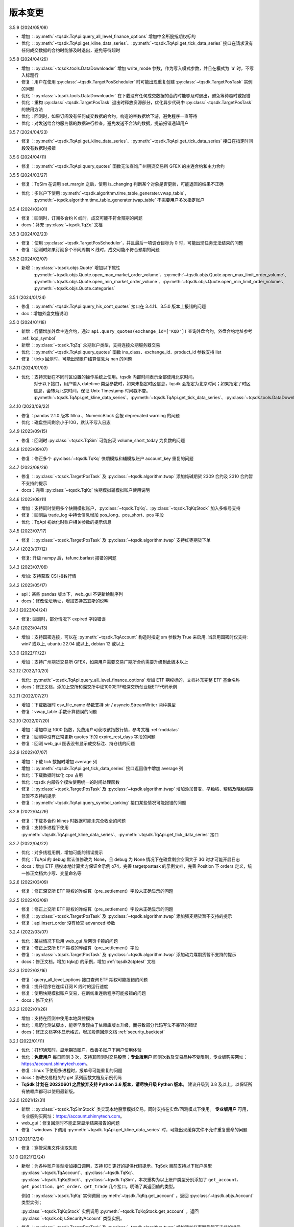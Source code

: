 .. _version:

版本变更
=============================
3.5.9 (2024/05/09)

* 增加：:py:meth:`~tqsdk.TqApi.query_all_level_finance_options` 增加中金所股指期权标的
* 优化：:py:meth:`~tqsdk.TqApi.get_kline_data_series`、:py:meth:`~tqsdk.TqApi.get_tick_data_series` 接口在请求没有任何成交数据的合约时能够及时退出，避免等待超时


3.5.8 (2024/04/29)

* 增加：:py:class:`~tqsdk.tools.DataDownloader` 增加 write_mode 参数，作为写入模式参数，并且在模式为 'a' 时，不写入标题行
* 修复：用户在使用 :py:class:`~tqsdk.TargetPosScheduler` 时可能出现重复创建 :py:class:`~tqsdk.TargetPosTask` 实例的问题
* 优化：:py:class:`~tqsdk.tools.DataDownloader` 在下载没有任何成交数据的合约时能够及时退出，避免等待超时或报错
* 优化：重构 :py:class:`~tqsdk.TargetPosTask` 退出时释放资源部分，优化异步代码中 :py:class:`~tqsdk.TargetPosTask` 的使用方法
* 优化：回测时，如果订阅没有任何成交数据的合约，构造的空数据给下游，避免程序一直等待
* 优化：对发送给合约服务器的数据进行检查，避免发送不合法的数据，提前报错通知用户


3.5.7 (2024/04/23)

* 修复：:py:meth:`~tqsdk.TqApi.get_kline_data_series`、:py:meth:`~tqsdk.TqApi.get_tick_data_series` 接口在指定时间段没有数据时报错


3.5.6 (2024/04/11)

* 修复：:py:meth:`~tqsdk.TqApi.query_quotes` 函数无法查询广州期货交易所 GFEX 的主连合约和主力合约


3.5.5 (2024/03/27)

* 修复：TqSim 在调用 set_margin 之后，使用 is_changing 判断某个对象是否更新，可能返回的结果不正确
* 优化：多账户下使用 :py:meth:`~tqsdk.algorithm.time_table_generater.vwap_table`，
    :py:meth:`~tqsdk.algorithm.time_table_generater.twap_table` 不需要用户多次指定账户


3.5.4 (2024/03/01)

* 修复：回测时，订阅多合约 K 线时，成交可能不符合预期的问题
* docs：补充 :py:class:`~tqsdk.TqZq` 文档


3.5.3 (2024/02/23)

* 修复：使用 :py:class:`~tqsdk.TargetPosScheduler`，并且最后一项调仓目标为 0 时，可能出现任务无法结束的问题
* 修复：回测时如果订阅多个不同周期 K 线时，成交可能不符合预期的问题


3.5.2 (2024/02/07)

* 新增：:py:class:`~tqsdk.objs.Quote` 增加以下属性
    :py:meth:`~tqsdk.objs.Quote.open_max_market_order_volume`、:py:meth:`~tqsdk.objs.Quote.open_max_limit_order_volume`、
    :py:meth:`~tqsdk.objs.Quote.open_min_market_order_volume`、:py:meth:`~tqsdk.objs.Quote.open_min_limit_order_volume`、
    :py:meth:`~tqsdk.objs.Quote.categories`


3.5.1 (2024/01/24)

* 修复：:py:meth:`~tqsdk.TqApi.query_his_cont_quotes` 接口在 3.4.11、3.5.0 版本上报错的问题
* doc：增加外盘文档说明


3.5.0 (2024/01/18)

* 新增：行情增加外盘主连合约，通过 ``api.query_quotes(exchange_id=['KQD'])`` 查询外盘合约，外盘合约地址参考  :ref:`kqd_symbol`
* 新增：:py:class:`~tqsdk.TqZq` 众期账户类型，支持连接众期服务器交易
* 优化：:py:meth:`~tqsdk.TqApi.query_quotes` 函数 ins_class、exchange_id、product_id 参数支持 list
* 修复：ticks 回测时，可能出现账户结算信息为 nan 的问题


3.4.11 (2024/01/03)

* 优化：支持天勤在不同时区设置的操作系统上使用。tqsdk 内部时间表示全部使用北京时间。
    对于以下接口，用户输入 datetime 类型参数时，如果未指定时区信息，tqsdk 会指定为北京时间；如果指定了时区信息，会转为北京时间，保证 Unix Timestamp 时间戳不变。
    :py:meth:`~tqsdk.TqApi.get_kline_data_series`、:py:meth:`~tqsdk.TqApi.get_tick_data_series`、:py:class:`~tqsdk.tools.DataDownloader`、:py:class:`~tqsdk.TqBacktest`。


3.4.10 (2023/09/22)

* 修复：pandas 2.1.0 版本 fillna 、NumericBlock 会报 deprecated warning 的问题
* 优化：磁盘空间剩余小于10G，默认不写入日志


3.4.9 (2023/09/15)

* 修复：回测时 :py:class:`~tqsdk.TqSim` 可能出现 volume_short_today 为负数的问题


3.4.8 (2023/09/07)

* 修复：修正多个 :py:class:`~tqsdk.TqKq` 快期模拟和辅模拟账户 account_key 重复的问题


3.4.7 (2023/08/29)

* 修复：:py:class:`~tqsdk.TargetPosTask` 及 :py:class:`~tqsdk.algorithm.twap` 添加纯碱期货 2309 合约及 2310 合约暂不支持的提示
* docs：完善 :py:class:`~tqsdk.TqKq` 快期模拟辅模拟账户使用说明


3.4.6 (2023/08/11)

* 增加：支持同时使用多个快期模拟账户，:py:class:`~tqsdk.TqKq`、:py:class:`~tqsdk.TqKqStock` 加入多帐号支持
* 修复：回测后 trade_log 中持仓信息增加 pos_long、pos_short、pos 字段
* 优化：TqApi 初始化时账户相关参数的提示信息


3.4.5 (2023/07/17)

* 修复：:py:class:`~tqsdk.TargetPosTask` 及 :py:class:`~tqsdk.algorithm.twap` 支持红枣期货下单


3.4.4 (2023/07/12)

* 修复: 升级 numpy 后，tafunc.barlast 报错的问题


3.4.3 (2023/07/06)

* 增加: 支持获取 CSI 指数行情


3.4.2 (2023/05/17)

* api：某些 pandas 版本下，web_gui 不更新绘制序列
* docs：修改论坛地址，增加支持杰宜斯的说明


3.4.1 (2023/04/24)

* 修复: 回测时，部分情况下 expired 字段错误


3.4.0 (2023/04/13)

* 增加：支持国密连接，可以在 :py:meth:`~tqsdk.TqAccount` 构造时指定 sm 参数为 True 来启用.
  当启用国密时仅支持: win7 或以上, ubuntu 22.04 或以上, debian 12 或以上

3.3.0 (2022/11/22)

* 增加：支持广州期货交易所 GFEX，如果用户需要交易广期所合约需要升级到此版本以上

3.2.12 (2022/10/20)

* 优化: :py:meth:`~tqsdk.TqApi.query_all_level_finance_options` 增加 ETF 期权标的，文档补充完整 ETF 基金名称
* docs：修正文档，添加上交所和深交所中证1000ETF和深交所创业板ETF代码示例


3.2.11 (2022/07/27)

* 增加：下载数据时 csv_file_name 参数支持 str / asyncio.StreamWriter 两种类型
* 修复：vwap_table 手数计算错误的问题


3.2.10 (2022/07/20)

* 增加：增加中证 1000 指数，免费用户可获取该指数行情，参考文档 :ref:`mddatas`
* 修复：回测中没有正常更新 quotes 下的 expire_rest_days 字段的问题
* 修复：回测 web_gui 图表没有显示成交标注、持仓线的问题


3.2.9 (2022/07/07)

* 增加：下载 tick 数据时增加 average 列
* 增加：:py:meth:`~tqsdk.TqApi.get_tick_data_series` 接口返回值中增加 average 列
* 优化：下载数据时优化 cpu 占用
* 优化：tqsdk 内部各个模块使用统一的时间处理函数
* 修复：:py:class:`~tqsdk.TargetPosTask` 及 :py:class:`~tqsdk.algorithm.twap` 增加添加普麦、早籼稻、粳稻及晚籼稻期货暂不支持的提示
* 修复：:py:meth:`~tqsdk.TqApi.query_symbol_ranking` 接口某些情况可能报错的问题


3.2.8 (2022/04/29)

* 修复：下载多合约 klines 时数据可能未完全收全的问题
* 修复：支持多进程下使用 :py:meth:`~tqsdk.TqApi.get_kline_data_series`、:py:meth:`~tqsdk.TqApi.get_tick_data_series` 接口


3.2.7 (2022/04/22)

* 优化：对多线程用例，增加可能的错误提示
* 优化：TqApi 的 debug 默认值修改为 None，且 debug 为 None 情况下在磁盘剩余空间大于 3G 时才可能开启日志
* docs：增加 ETF 期权本地计算卖方保证金示例 o74，完善 targetpostask 的示例文档，完善 Position 下 orders 定义，统一修正文档大小写、变量命名等


3.2.6 (2022/03/09)

* 修复：修正深交所 ETF 期权的昨结算（pre_settlement）字段未正确显示的问题


3.2.5 (2022/03/09)

* 修复：修正上交所 ETF 期权的昨结算（pre_settlement）字段未正确显示的问题
* 修复：:py:class:`~tqsdk.TargetPosTask` 及 :py:class:`~tqsdk.algorithm.twap` 添加强麦期货暂不支持的提示
* 修复：api.insert_order 没有检查 advanced 参数


3.2.4 (2022/03/07)

* 优化：某些情况下启用 web_gui 后网页卡顿的问题
* 修复：修正上交所 ETF 期权的昨结算（pre_settlement）字段
* 修复：:py:class:`~tqsdk.TargetPosTask` 及 :py:class:`~tqsdk.algorithm.twap` 添加动力煤期货暂不支持的提示
* docs：修正文档，增加 tqkq() 的示例，增加 :ref:`tqsdk2ctptest` 文档


3.2.3 (2022/02/16)

* 修复：query_all_level_options 接口查询 ETF 期权可能报错的问题
* 修复：提升程序在连续订阅 K 线时的运行速度
* 修复：使用快期模拟账户交易，在断线重连后程序可能报错的问题
* docs：修正文档


3.2.2 (2022/01/26)

* 增加：支持在回测中使用本地风控模块
* 优化：规范化测试脚本，能尽早发现由于依赖库版本升级，而导致部分代码写法不兼容的错误
* docs：修正文档字体显示格式，增加股票回测文档 :ref:`security_backtest`


3.2.1 (2022/01/11)

* 优化：打印通知时，显示期货账户，改善多账户下用户使用体验
* 优化：**免费用户** 每日回测 3 次，支持其回测时交易股票；**专业版用户** 回测次数及交易品种不受限制，专业版购买网址：https://account.shinnytech.com。
* 修复：linux 下使用多进程时，报单号可能重复的问题
* docs：修改交易相关的 get 系列函数文档及示例代码
* **TqSdk 计划在 20220601 之后放弃支持 Python 3.6 版本，请尽快升级 Python 版本。** 建议升级到 3.8 及以上，以保证所有依赖库都可以使用最新版。


3.2.0 (2021/12/31)

* 新增：:py:class:`~tqsdk.TqSimStock` 类实现本地股票模拟交易，同时支持在实盘/回测模式下使用。
  **专业版用户** 可用，专业版购买网址：https://account.shinnytech.com。
* web_gui：修复回测时不能正常显示结果报告的问题
* 修复：windows 下调用 :py:meth:`~tqsdk.TqApi.get_kline_data_series` 时，可能出现缓存文件不允许重复重命的问题


3.1.1 (2021/12/24)

* 修复：穿管采集文件读取失败


3.1.0 (2021/12/24)

* 新增：为各种账户类型增加接口调用，支持 IDE 更好的提供代码提示。TqSdk 目前支持以下账户类型 :py:class:`~tqsdk.TqAccount`、:py:class:`~tqsdk.TqKq`、
  :py:class:`~tqsdk.TqKqStock`、:py:class:`~tqsdk.TqSim`，本次重构为以上账户类型分别添加了 ``get_account``、``get_position``、``get_order``、``get_trade`` 几个接口，明确了其返回值的类型。

  例如：:py:class:`~tqsdk.TqKq` 实例调用 :py:meth:`~tqsdk.TqKq.get_account` ，返回 :py:class:`~tqsdk.objs.Account` 类型实例；

  :py:class:`~tqsdk.TqKqStock` 实例调用 :py:meth:`~tqsdk.TqKqStock.get_account` ，返回 :py:class:`~tqsdk.objs.SecurityAccount` 类型实例。
* 修复：:py:class:`~tqsdk.TargetPosTask` 及 :py:class:`~tqsdk.algorithm.twap` 增加添加红枣期货暂不支持的提示
* docs：更新开盘抢单示例代码


3.0.3 (2021/12/10)

* 修复：从服务器更新节假日表，修复 :py:meth:`~tqsdk.TqApi.get_trading_calendar` 接口文档及报错信息


3.0.2 (2021/12/07)

* 修复：调用 :py:meth:`~tqsdk.TqApi.get_kline_serial` 接口获取股票前复权 Kline 时，复权计算结果可能出错的问题
* 新增：节假日表添加 2022 年节假日信息
* 新增：支持在 python 3.10 下使用 TqApi
* web_gui：支持多账户下使用
* docs：更新示例合约代码


3.0.1 (2021/11/26)

* 修复：调用 :py:meth:`~tqsdk.TqApi.query_symbol_info`，当参数中包含主连/指数合约会报错的问题
* 修复：在某些情况下，回测时获取期权及标的合约的多合约 Kline 可能报错的问题
* 修复：回测时取主连合约，如果用 ``quote.underlying_quote`` 直接读取标的合约，在标的合约变更时，可能未重新订阅行情的问题
* 优化：取消网络连接关闭时屏幕输出，改为存入日志文件
* docs：完善 :py:meth:`~tqsdk.TqApi.get_account`、:py:meth:`~tqsdk.TqApi.get_position`、:py:meth:`~tqsdk.TqApi.get_order`、
  :py:meth:`~tqsdk.TqApi.get_trade` 函数返回值类型文档说明，完善专业版 :ref:`profession_tqkqstock` 文档，完善 :ref:`tqrohon` 融航接入文档


3.0.0 (2021/11/12)

* 增加：:py:class:`~tqsdk.TqKqStock` **快期股票模拟** 账户类型，支持股票模拟交易。**专业版用户** 可用，专业版购买网址：https://account.shinnytech.com。
* 增加：:py:class:`~tqsdk.risk_rule.TqRuleAccOpenVolumesLimit` 类，日内累计开仓手数限制
* 优化：使用 sgqlc 库生成合约服务的 graphql 查询


2.9.4 (2021/11/04)

* 增加：:py:meth:`~tqsdk.TqApi.query_symbol_info` 接口返回值中增加 ``upper_limit``, ``lower_limit`` 这两个字段
* 优化: 多账户模式支持回测模块
* 优化: query 系列函数，发送的查询请求中合约列表长度不能大于 8192
* 优化: 网络连接优化断线重连机制


2.9.3 (2021/10/28)

* 增加：:py:class:`~tqsdk.risk_rule.TqRuleOpenCountsLimit`、:py:class:`~tqsdk.risk_rule.TqRuleOpenVolumesLimit` 类，
  以及 :py:meth:`~tqsdk.TqApi.add_risk_rule`、:py:meth:`~tqsdk.TqApi.delete_risk_rule` 接口，支持本地风控功能
* 增加：:py:class:`~tqsdk.exceptions.TqRiskRuleError` 错误类型，可以捕获风控触发的错误


2.9.2 (2021/10/20)

* 修复：实盘账户无法使用 :py:meth:`~tqsdk.TqApi.get_trading_status` 接口的问题
* docs：完善专业版文档


2.9.1 (2021/10/19)

* 增加：:py:meth:`~tqsdk.TqApi.get_trading_status` 接口，支持开盘抢单功能
* 增加：:py:meth:`~tqsdk.TqApi.query_symbol_info` 接口返回值中增加 ``product_id``, ``expire_rest_days``, ``trading_time_day``, ``trading_time_night`` 几个字段
* 优化：TqSim 回测报告增加部分字段，和 web_gui 显示回测报告一致
* 优化：:py:meth:`~tqsdk.TqApi.get_kline_data_series`、:py:meth:`~tqsdk.TqApi.get_tick_data_series` 接口报错


2.9.0 (2021/09/29)

* 增加：:py:meth:`~tqsdk.TqApi.query_symbol_info` 接口返回值中增加 ``pre_open_interest``, ``pre_settlement``, ``pre_close`` 这三个字段
* 优化：重构网络连接，增加多账户测试用例
* 优化：简化回测结束后用户依然需要查看 web_gui 时的代码，详情参考 :ref:`backtest_with_web_gui`
* 优化：网络连接失败时，优化对用户的提示信息
* 优化：实盘账户实盘不支持主连和指数交易，提前抛错提示用户
* docs：更新文档，专业版承诺提供A股股票行情


2.8.6 (2021/09/16)

* 增加：TqApi 增加 :py:meth:`~tqsdk.TqApi.query_his_cont_quotes` 接口，可以获取过去 n 个交易日的历史主连信息
* 增加：通知模块 :py:class:`~tqsdk.TqNotify`，帮助用户收集通知信息并做定制化处理
* docs：完善风控文档，增加专业版权限函数说明


2.8.5 (2021/09/06)

* 增加：TqApi 增加 :py:meth:`~tqsdk.TqApi.query_symbol_ranking` 接口，支持查询合约成交排名/持仓排名。
* 增加：TqApi 增加 :py:meth:`~tqsdk.TqApi.query_option_greeks` 接口，返回指定期权的希腊指标。
* 修复：pyinstaller 工具由于缺少初始合约文件导致打包失败
* 优化：:py:meth:`~tqsdk.tafunc.get_delta`、:py:meth:`~tqsdk.tafunc.get_theta`、:py:meth:`~tqsdk.tafunc.get_rho`、
  :py:meth:`~tqsdk.tafunc.get_bs_price`、:py:meth:`~tqsdk.tafunc.get_impv` 接口中 ``option_class`` 参数支持类型扩展为
  ``str 或者 pandas.Series``，详情见文档



2.8.4 (2021/08/31)

* 修复：由于缺少初始合约文件，TqApi 初始化可能失败的问题


2.8.3 (2021/08/30)

* 增加：is_changing 接口增加对于委托单 :py:meth:`~tqsdk.objs.Order.is_dead`、:py:meth:`~tqsdk.objs.Order.is_online`、
  :py:meth:`~tqsdk.objs.Order.is_error`、:py:meth:`~tqsdk.objs.Order.trade_price` 字段支持判断是否更新
* 修复：TqApi 初始化可能失败的问题
* 优化：将已知下市合约直接打包在代码中，缩短 TqApi 初始化时间
* docs：完善主力切换规则说明，将阿里源替换为清华源


2.8.2 (2021/08/17)

* 增加：is_changing 接口增加对于合约 :py:meth:`~tqsdk.objs.Quote.expire_rest_days`，持仓 :py:meth:`~tqsdk.objs.Position.pos_long`、
  :py:meth:`~tqsdk.objs.Position.pos_short`、:py:meth:`~tqsdk.objs.Position.pos` 字段支持判断是否更新
* 修复：2.8.1 版本重构后，不支持多线程运行的问题
* docs：更新合约字段示例说明


2.8.1 (2021/08/12)

* 增加：增强在协程中的支持，以下接口 :py:meth:`~tqsdk.TqApi.query_quotes`，:py:meth:`~tqsdk.TqApi.query_cont_quotes`，
  :py:meth:`~tqsdk.TqApi.query_options`，:py:meth:`~tqsdk.TqApi.query_atm_options`，
  :py:meth:`~tqsdk.TqApi.query_symbol_info`，:py:meth:`~tqsdk.TqApi.query_all_level_options`，
  :py:meth:`~tqsdk.TqApi.query_all_level_finance_options`，支持协程中
  ``in_options, at_options, out_options = await api.query_all_level_finance_options("SSE.510300", 4.60, "CALL", nearbys = 1)`` 写法，参考文档：:ref:`multi_async_task`
* 修复：target_pos_task 优化报错提示，已经结束的 TargetPosTask 实例再调用 set_target_volume 设置手数会报错。参考文档：:py:meth:`~tqsdk.TargetPosTask.cancel`
* 修复：下载历史数据时，某些数据未按照最小价格变动单位保留相应小数位数的问题
* 重构：优化 wait_update、is_changing 接口的实现，增强对协程的支持
* docs：完善回测字段规则文档说明


2.8.0 (2021/08/05)

* 增加：**支持免费用户每日回测 3 次**


2.7.2 (2021/07/30)

* 增加：**支持在回测中使用 query 系列函数，查询结果为回测当天的合约信息**
* 增加：Quote 对象增加 underlying_quote 属性，值是一个 Quote 对象（为 underlying_symbol 属性对应的合约引用）或者是 None
* web_gui：修复在 safari 和 firefox 无法正常显示的问题
* docs：完善支持用户自助购买文档


2.7.1 (2021/07/21)

* 修复：query 系列查询看跌期权时，未返回指定的实值、平值、虚值序列的问题
* docs：完善 position 文档说明
* docs：补充期权示例


2.7.0 (2021/07/15)

* 增加：**去除 Cython 编译，本地代码全部开源**
* 增加：**支持 ARM 架构下 CPU 的安装使用**
* 增加：TqApi 增加 :py:meth:`~tqsdk.TqApi.query_all_level_finance_options` 接口，支持查询指定当月、下月、季月等到期月份的金融期权。
* 增加：支持上期能源下载 ticks 5 档行情
* 修复：某些参数可能造成 twap 无法执行的问题
* 修复：客户端发送的 variables 中变量值不支持空字符串、空列表或者列表中包括空字符串
* 删除：为期权持仓、成交、委托单对象添加部分期权合约信息的功能（2.6.5 增加功能）
* doc：添加隔夜开盘抢单示例，不再建议用户自定义次席连接


2.6.6 (2021/07/05)

* 修复：支持 pandas 1.3.0 版本
* 修复：回测中某些有夜盘的合约，报夜盘时间不在可交易时间段的问题
* web_gui：成交列表中成交价格默认显示4位小数
* doc：完善钉钉推送文档


2.6.5 (2021/06/30)

* 增加：为期权持仓、成交、委托单对象添加部分期权合约信息，方便用户查看
* 增加：回测时，Quote 对象支持读取 expired 值
* 修复：TargetPosScheduler 最后一项等到目标持仓完成退出，最后一项设置的超时时间无效
* 修复：回测时如果先订阅日线，可能出现无法成交的问题
* doc：完善期权文档、增加 :ref:`enterprise` 文档说明


2.6.4 (2021/06/23)

* 增加：:py:class:`~tqsdk.objs.Quote` 增加 :py:class:`~tqsdk.objs.Quote.expire_rest_days` 属性，表示距离到期日天数
* 增加：TqApi 增加 :py:meth:`~tqsdk.TqApi.query_symbol_info` 接口，支持批量查询合约信息
* 增加：TqApi 增加 :py:meth:`~tqsdk.TqApi.query_all_level_options` 接口，返回标的对应的全部的实值、平值、虚值期权
* 增加：TqApi 中 :py:meth:`~tqsdk.TqApi.query_atm_options` 接口，扩大参数 price_level 支持范围
* 增加：sim.tqsdk_stat 增加总手续费字段
* 修复：回测中某些有夜盘的合约，报夜盘时间不在可交易时间段的问题
* 修复：回测报告中，在有期权交易时，每日收益值有错误
* 修复：回测中限制 :py:meth:`~tqsdk.TqApi.get_quote_list` 参数列表长度，最多支持 100 合约
* web_gui：修复部分成交记录箭头标注位置不对的问题
* web_gui：修复报告页面日期没有显示的问题
* web_gui：支持代码运行中可以修改指标颜色
* web_gui：成交列表中，部分成交价格没有按照最小变动价格保留小数位数的问题
* doc：完善期权文档
* doc：完善回测文档


2.6.3 (2021/06/11)

* 修复：twap 策略某些参数组合无法执行的问题，修改后生成随机手数可能最后一笔的下单手数小于设置的最小手数
* 修复：TqSim 模拟交易期权时，某些情况下标的行情不更新的问题
* 完善文档：增加指数、主连行情、期权使用文档说明
* web_gui：增加回测报告图表页面（增加每日资金、每日盈亏、滚动夏普比率、滚动索提诺比率图表）
* web_gui：指标线可以绘制虚线


2.6.2 (2021/06/03)

* 修复：在回测某些时间段时，指数无法交易的问题
* 重构：TqSim 回测统计函数重构，增加 sortino_ratio 索提诺比率指标
* 重构：算法模块中产生随机序列的方法
* 优化：target_pos_task 报错提示文字
* 优化：网络链接建立、断连时的报错提示文字
* 优化：单线程创建多个异步任务文档完善，参考文档：:ref:`multi_async_task`
* web_gui：修复成交量图在高分屏下高度错误的问题
* web_gui：k线文字标注为开高低收
* web_gui：图表不显示 BoardId


2.6.1 (2021/05/27)

* 增加：增强在协程中的支持，以下接口 :py:meth:`~tqsdk.TqApi.get_quote`，:py:meth:`~tqsdk.TqApi.get_quote_list`，
  :py:meth:`~tqsdk.TqApi.get_kline_serial`，:py:meth:`~tqsdk.TqApi.get_tick_serial` 支持协程中
  ``quote = await api.get_quote('SHFE.cu2106')`` 写法，参考文档：:ref:`multi_async_task`
* 增加：:py:meth:`~tqsdk.algorithm.time_table_generater.vwap_table` 的示例代码，参考链接 :ref:`demo-algorithm-vwap`
* 优化：:py:meth:`~tqsdk.algorithm.time_table_generater.twap_table` 的示例代码，参考链接 :ref:`demo-algorithm-twap`
* 优化：在网络链接开始尝试重连时，增加通知和日志
* 修复：多次创建同合约 TargetPosTask 实例，可能抛错的问题
* 完善文档：补充期权示例文档


2.6.0 (2021/05/20)

* 增加：``tqsdk.algorithm`` 模块提供 :py:meth:`~tqsdk.algorithm.time_table_generater.vwap_table` 帮助用户完成 vwap 算法下单。
* 增加：:py:class:`~tqsdk.exceptions.TqTimeoutError` 错误类型，方便用于捕获此错误
* 增加：:py:class:`~tqsdk.TargetPosTask` 实例提供 :py:meth:`~tqsdk.TargetPosTask.cancel`、:py:meth:`~tqsdk.TargetPosTask.is_finished` 方法
* 修复：在异步代码中调用 get_quote 函数时，可能遇到 Task 未被引用而引发的错误
* 修复：Windows 中下载数据时，文件已经被占用而无法继续下载时，TqSdk 没有正常退出的错误
* 优化：针对初始化时的可能出现超时退出的问题，增加错误收集和提示


2.5.1 (2021/05/13)

* 增加：负责策略执行工具 :py:class:`~tqsdk.TargetPosScheduler`，帮助用户完成复杂的下单策略，同时提供给用户极大的调整空间。文档参考 :ref:`target_pos_scheduler`
* 增加：TqSim 支持用户设置期权手续费
* 修复：协程中调用 get_quote 可能超时的问题
* 修复：首次登录期货账户可能会抛错的问题
* 优化：修改文档，增加测试脚本日志输出


2.5.0 (2021/04/27)

+ 增加：:py:meth:`~tqsdk.TqApi.get_quote_list` 接口，支持批量订阅合约。注意其参数和返回值都是 list 类型。
+ 增加：版本通知功能，后续版本升级将在 TqSdk 版本大于等于 2.5.0 以上版本做通知
+ 优化：TqApi 初始化逻辑，减少了一大半 TqApi 初始化时间


2.4.1 (2021/04/16)

* 增加：TqSim 支持 BEST / FIVELEVEL 市价单
* 修复：回测情况下可能遇到单个合约行情回退的问题
* 修复：get_position 获取持仓添加默认的 exchange_id, instrument_id
* 修复：回测时用到多合约 Kline 且其中某个合约在回测区间内下市，可能导致程序崩溃
* 重构：合约服务模块独立为一个模块，增加了查询合约服务等待时间，减少了api初始化创建失败的概率
* 完善文档


2.4.0 (2021/03/30)

* 增加：:py:class:`~tqsdk.algorithm.twap` 增加 trades，average_trade_price 属性，用于获取成交记录和成交均价
* 增加：query_cont_quotes 接口增加 has_night 参数，详情参考 :py:meth:`~tqsdk.TqApi.query_cont_quotes`
* 增加：**支持用户回测中设置 TqSim 的保证金和手续费**，详情参考 :py:meth:`~tqsdk.TqSim.set_margin`、:py:meth:`~tqsdk.TqSim.set_commission`、:py:meth:`~tqsdk.TqSim.get_margin`、:py:meth:`~tqsdk.TqSim.get_commission`
* 增加：**支持用户回测中使用 quote.underlying_symbol 获取主连对应的主力合约**，详情参考 :ref:`backtest_underlying_symbol`
* 修复：回测时大于日线周期的 K 线的收盘时间错误


2.3.5 (2021/03/19)

* 增加：:py:class:`~tqsdk.algorithm.twap` 支持在多账户下使用
* 重构： TqSim 模拟交易模块，修复了 TqSim 模拟交易期权时部分字段计算错误的问题，增加测试用例覆盖，提高 TqSim 模块准确性
* 修复：:py:class:`~tqsdk.TargetPosTask` 能支持多账户下使用
* 修复：之前版本下载无任何成交的合约会显示在 0% 卡住或退出程序，修改为超时（30s）之后跳过该无成交合约下载后续合约
* 完善文档：增加 TargetPosTask 大单拆分模式用法示例，修改完善期权文档等
* 依赖库升级：pandas 版本要求为 >= 1.1.0


2.3.4 (2021/03/11)

* 增加：**TargetPosTask 增加 min_volume, max_volume 参数，支持大单拆分模式**，详情参考 :py:class:`~tqsdk.TargetPosTask`
* 重构：TqSim 模拟交易模块，修复了 TqSim 模拟交易时账户、持仓部分资金字段计算错误的 bug
* 修复：:py:meth:`~tqsdk.TqApi.query_options`, :py:meth:`~tqsdk.TqApi.query_atm_options` 接口中 `has_A` 参数不生效的 bug
* 修复：在使用 TargetPosTask 时，主动调用 api.close() 程序不能正常退出的错误的 bug
* 修复：回测时使用多合约 Kline 可能引起的 bug
* 修复：在节假日时回测，由于节假日当日无夜盘而导致部分夜盘品种的交易时间段错误
* 修复：web_gui 在切换合约/周期时未更新用户绘图数据的 bug
* 修复：web_gui 幅图数据默认保留两位小数显示


2.3.3 (2021/02/19)

* 修复获取交易日历接口在低版本 pandas 下结果可能出错的问题


2.3.2 (2021/02/08)

* 增加 :py:meth:`~tqsdk.TqApi.get_trading_calendar` 接口，支持用户获取交易日历
* 增加 :py:meth:`~tqsdk.TqApi.query_atm_options` 接口，支持用户获取指定档位期权
* 修复在回测时订阅当天上市的合约可能出现报错的情况
* 修复 web_gui 回测时某些情况下定位不准确的问题
* 优化 :py:meth:`~tqsdk.TqApi.query_quotes` , 支持用户查询交易所的全部主连或指数
* 优化 TqSim 交易失败的提示
* 优化客户端发送的数据包量，降低流量占用


2.3.1 (2021/02/01)

* 增加 t96.py macd 绘图示例，详情参考 :ref:`tutorial-t96`
* 修复获取大量合约的多合约Kline，有可能等待超时的问题
* web 优化图表，回测时图表跳转到回测时间段
* 优化测试用例、文档


2.3.0 (2021/01/20)

* 股票实盘交易即将上线
* 回测增加支持获取多合约 Kline，现在可以在回测中使用期权相关函数
* TqSim 增加属性 tqsdk_stat，提供给用户查看回测交易统计信息，详情参考 :ref:`backtest`
* 修复 twap 可能少下单的问题，增加针对 twap 的测试用例


2.2.6 (2021/01/13)

* 增加接口 :py:meth:`~tqsdk.TqApi.get_kline_data_series`、:py:meth:`~tqsdk.TqApi.get_tick_data_series`，支持 **专业版用户** 获取一段时间 K 线或 Tick 的用法
* 修复 web 需要拖拽才能更新 K 线的问题，支持自动更新 K 线
* 修复下载多合约 K 线，列名顺序错误的问题
* 修复 web 盘口总手数可能显示错误的问题
* 修复 draw_text 设置颜色无效的问题


2.2.5 (2020/12/29)

* 复权统一命名规范 "F" 表示前复权，"B" 表示后复权，请检查您的代码是否符合规范
* 修复下载复权数据时，由于下载时间段无复权信息，可能导致失败的问题
* 修复复盘时，下单可能会报错的问题
* 修复在 get_kline_serial / get_tick_serial 在 pandas=1.2.0 版本下用法不兼容的问题
* 完善期权相关文档

2.2.4 (2020/12/23)

* 修复新用户第一次安装 TqSdk 可能遇到依赖库 pyJWT 版本不兼容的错误
* 修复 web_gui 拖拽不能缩小图表的问题


2.2.3 (2020/12/22)

* 修复 twap 在退出时由于未等待撤单完成，可能造成重复下单的问题
* 修复 twap 未按时间随机，成交后立即退出的问题
* 修复在复盘模式下 TqSim 设置初始资金无效
* 修复 web 绘制线型无法设置颜色的问题
* 修复回测模式下连接老版行情服务器无法运行问题


2.2.2 (2020/12/17)

* **支持获取复权后 klines/ticks**，详情请参考文档 :py:meth:`~tqsdk.TqApi.get_kline_serial`、:py:meth:`~tqsdk.TqApi.get_tick_serial`
* **支持下载复权后 klines/ticks**，详情请参考文档 :py:class:`~tqsdk.tools.DataDownloader`
* Quote 对象增加除权表(stock_dividend_ratio)，除息表(cash_dividend_ratio) 两个字段，详情请参考文档 :py:class:`~tqsdk.objs.Quote`
* 修复 twap 算法在手数已经成交时状态没有变为已结束的 bug
* 修复文档中 reference/tqsdk.ta 页面内不能跳转连接


2.2.1 (2020/12/14)

* 修复用户使用 pyinstaller 打包文件，不会自动添加穿管认证文件和 web 资源文件的问题


2.2.0 (2020/12/08)

* **更换 web_gui 绘图引擎，极大改善 web_gui 交互性能**
* **由于后续行情服务器升级等原因，建议用户 2020/12/31 号前将 tqsdk 升级至 2.0 以上版本**
* 修复发布包中缺失 demo 文件夹的问题
* 修改 lib 示例文档


2.1.4 (2020/11/26)

* 增加计算波动率曲面函数，详情参考 :py:meth:`~tqsdk.ta.VOLATILITY_CURVE`
* **TargetPosTask 支持 price 参数为函数类型**，详情参考 :py:class:`~tqsdk.TargetPosTask`
* 优化下载数据体验，已下市无数据合约提前退出
* 修复在复盘情况下会持续重复发送订阅合约请求的问题，可以改善复盘连接成功率
* 修改优化文档


2.1.3 (2020/11/20)

* 修复 twap 在某些边界条件下无法下单的 bug
* 修复 linux 平台下 web_gui 可能因为端口占用无法启动网页
* DataDownloader.get_data_series() 函数使用可能导致内存泄漏，暂时下线修复


2.1.2 (2020/11/19)

* 下载数据工具支持默认下载 ticks 五档行情
* 下载数据工具增加 get_data_series 接口，可以获取 dataframe 格式数据，详情请参考 :py:meth:`~tqsdk.tools.DataDownloader.get_data_series`
* 优化下载数据体验，无数据合约提前退出
* 修复 twap 算法可能无法持续下单的 bug
* web_gui 替换新版 logo
* web_gui 支持 K 线图放大显示


2.1.1 (2020/11/18)

* 增加 psutil 依赖包


2.1.0 (2020/11/17)

* **增加多账户功能**，详情请参考 :py:class:`~tqsdk.multiaccount`
* 优化日志模块，明确区分屏幕输出、日志文件中的日志格式，并在 TqApi 中提供参数 `disable_print`，可以禁止 TqApi 在屏幕输出内容，详情请参考 :py:class:`~tqsdk.TqApi`
* 修复复盘时 web_gui 时间显示错误
* 优化测试用例执行流程，支持并行运行测试
* 修改、优化优化文档
* Python >=3.6.4, 3.7, 3.8, 3.9 才能支持 TqSdk 2.1.0 及以上版本


2.0.5 (2020/11/03)

* 优化：Quote 对象增加若干字段：instrument_name、 exercise_year、exercise_month、last_exercise_datetime、exercise_type、public_float_share_quantity，详情请参考文档 :py:class:`~tqsdk.objs.Quote`
* 修改：query_options 接口参数名调整，兼容之前的用法
* 修复：CFFEX.IO 指数回测可能报错的bug
* 修复：快期模拟在 web_gui 中优化用户名显示
* 修复：未设置过 ETF 期权风控规则的账户首次设置风控规则时可能报错
* 优化文档：增加 query 系列函数返回数据类型的注释


2.0.4 (2020/10/13)

* 增加 Python 支持版本说明(3.6/3.7/3.8)
* 修复指数不能正常回测问题
* 修复 2020/08/03-2020/09/15 时间内下市合约查询失败的问题


2.0.3 (2020/09/23)

* 修复 api 对不存在合约名称的错误处理
* 增加下载委托单和成交记录的示例 :ref:`tutorial-downloader-orders`
* 增加 algorithm 算法模块，增加 :py:class:`~tqsdk.algorithm.twap` 算法以及对应的 demo 示例 :ref:`demo-algorithm-twap`


2.0.2 (2020/09/18)

* 2020/10/01 以后，免费版用户不再支持回测，下载数据等功能，`点击了解专业版和免费版区别 <https://www.shinnytech.com/tqsdk_professional/>`_
* 修改中证 500 的合约名称为 SSE.000905
* 修改 TqAccount 检查参数类型并提示用户


2.0.1 (2020/09/17)

* 股票行情正式上线，点击查看详情 :ref:`mddatas`
* 发布 TqSdk 专业版，点击查看详情 :ref:`profession`
* 支持 ETF 期权交易，支持的期货公司名单参见 `点击查看详细说明 <https://www.shinnytech.com/blog/tq-support-broker/>`_
* 提供新版合约接口服务 :py:meth:`~tqsdk.TqApi.query_quotes`、:py:meth:`~tqsdk.TqApi.query_cont_quotes`、:py:meth:`~tqsdk.TqApi.query_options`，替代原有 _data 用法，建议尽早换用
* 增加设置、读取 ETF 期权风控规则的接口，:py:meth:`~tqsdk.TqApi.set_risk_management_rule`、:py:meth:`~tqsdk.TqApi.get_risk_management_rule`
* 增加 TqAuth 用户认证类，使用 TqApi 时 auth 为必填参数，:py:class:`~tqsdk.TqAuth`，兼容原有 auth 用法。
* 增加权限校验，提示用户限制信息
* 修改为默认不开启 debug 记录日志
* 修复 TqKq 登录失败的问题
* 修改、优化文档及测试用例


1.8.3 (2020/07/29)

* 修复：pandas 的 consolidate 函数调用可能会造成 K 线数据不更新
* 修复：api.insert_order 没有检查大商所期权不支持市价单
* 优化用户 import pandas 遇到 ImportError 时问题提示
* 更新优化文档，增加股票相关示例，更新示例中的期货合约，标注文档中 objs 对象类型说明


1.8.2 (2020/07/07)

* 增加提供高级委托指令 FAK、FOK，并增加相关文档说明 :ref:`advanced_order`、示例代码
* 本地模拟交易 sim 支持 FAK、FOK 交易指令，快期模拟暂不支持
* 优化登录请求流程
* 优化测试用例代码，增加关于交易指令的测试用例
* 完善文档内容


1.8.1 (2020/06/19)

* 增加 :py:class:`~tqsdk.account.TqKq` 账户类型，可以使用统一的快期模拟账户登录，详情点击 :ref:`sim_trading`
* 增加支持指数回测
* 支持 `with TqApi() as api` 写法
* quote 对象增加 exchange_id 字段，表示交易所代码
* 重构 sim 模块代码，便于接入新版行情服务器
* 修复 settargetpos 回测时，在一个交易时段内最后一根 K 线下单无法成交的 bug
* 修复回测时某些品种夜盘无法交易的 bug
* 修复 ticksinfo 函数在 pandas 版本低于 1.0.0 无法正常使用的 bug
* 优化日志输出，实盘下默认启用日志
* 更新 logo，整理优化文档，增加股票行情、主连获取主力等文档说明，优化示例代码目录结构
* 修改、优化测试用例及 CI 流程


1.8.0 (2020/05/12)

* 股票行情测试版发布，**_stock 参数设置为 True 可以连接测试行情服务器，提供股票数据** `详细说明请点击查看 <https://www.shinnytech.com/blog/%e5%a4%a9%e5%8b%a4%e9%87%8f%e5%8c%961-8-0_beta%ef%bc%8c%e6%94%af%e6%8c%81%e8%82%a1%e7%a5%a8%e8%a1%8c%e6%83%85%e8%8e%b7%e5%8f%96%ef%bc%81/>`_
* 增加计算 ticks 开平方向函数(详见: :py:meth:`~tqsdk.tafunc.get_ticks_info` )
* 修复 sim 撤单未检查单号是否可撤
* 重构代码，优化模块划分
* 修改测试脚本和测试用例，提高持续集成效率


1.7.0 (2020/04/16)

* **支持期权模拟交易，支持期权回测**
* 增加期权指标的计算公式 (希腊值、隐含波动率、理论价等)
* 增加TqSim模拟交易成交时间判断 (非交易时间段下的委托单将被判定为错单，以减小模拟帐号与实盘的差距)
* 增加账户、持仓中的市值字段 (如果交易了期权，则模拟帐号的账户、持仓字段的定义有一些改变(详见: :py:class:`tqsdk.objs.Account` ))
* 修复一个可能导致复盘连接失败的问题
* 优化示例代码
* 优化文档 (增加 :ref:`option_trade` 文档内容、增加在 :ref:`unanttended` 教程内容、优化文档其他细节）


1.6.3 (2020/03/16)

* 修复vscode 插件中不能登录交易的bug
* 增加免责声明
* 增加、完善测试用例
* 修改文档


1.6.2 (2020/02/18)

* 修改 web_gui 默认显示的 ip 地址为 127.0.0.1
* 修复 web_gui 不显示成交记录箭头的问题
* 策略结束后 api 将关闭所有 web 链接
* 优化对 vscode 的支持
* 增加 Quote 的 option_class (期权方向)和 product_id (品种代码)字段
* 优化文档


1.6.1 (2020/02/12)

* 修复 web_gui 不显示成交记录的问题
* 修复 python3.8 下设置 web_gui 参数无效的问题


1.6.0 (2020/02/11)

* 交易网关升级, **所有用户需升级至 1.6.0 版本以上**
* 修复参数搜索时由于 TargetPosTask 单实例造成的内存泄漏
* web_gui 参数格式改成 [ip]:port, 允许公网访问
* 改进 web 界面，增加分时图，优化盘口显示内容，修复相关问题
* 修改 barlast() 的返回值为 pandas.Series 类型序列
* 优化回测的成交时间准确性
* 完善文档内容


1.5.1 (2020/01/13)

* 优化 TqApi 参数 web_gui, 允许指定网页地址和端口(详见: :ref:`web_gui` )
* 更新优化 vscode 插件以及web 页面
* 简化画图函数color的参数
* 增加 barlast 功能函数(详见: :py:meth:`~tqsdk.tafunc.barlast` )
* 优化多合约k线报错提示及示例
* 修复 TargetPosTask 进行参数搜索时无法正确执行的bug
* 修复可能触发的回测结果计算报错的问题
* 增加测试用例
* 完善文档内容


1.5.0 (2020/01/06)

* 支持股票上线准备，增加天勤用户认证
* TqSim 的 trade_log 改为公开变量
* 完善文档内容


1.4.0 (2019/12/25)

* 在 TqSdk 中直接支持复盘功能(详见: :ref:`replay` )
* 增加回测报告内容(胜率、每手盈亏额比例)
* 从当前版本开始，不再支持天勤终端合约代码图形显示
* 修复 web_gui 功能中的部分已知问题
* 修复在一些情况无法输出回测报告的问题
* 修复使用 slave/master 多线程模式时的报错问题
* 修复回测结束前最后一条行情未更新的bug
* 从 logger 中分离从服务器返回的通知信息(以便单独处理或屏蔽)
* 修复使用 TargetPoseTask 实例时可能引发的报错
* 完善文档内容


1.3.2 (2019/12/19)

* 修复在填写了画图的 color 参数时引起的报错
* 修复在 vscode 插件和天勤终端中不能运行策略的bug
* 完善文档内容


1.3.1 (2019/12/18)

* 支持通过 :py:class:`tqsdk.TqApi` 内 **设置 web_gui=True 参数以实现实盘/回测的图像化支持** , (详见: :ref:`web_gui` )
* 增加支持 Python3.8
* 完善 TqSdk 各公开函数的参数类型标注及函数返回值类型标注
* 将 api 中除业务数据以外的所有变量私有化
* 完善测试用例
* 完善文档内容


1.2.1 (2019/12/04)

* 完善 insert_order() 函数返回的 order 的初始化字段：增加 limit_price、price_type、volume_condition、time_condition 字段
* 增加 quote 行情数据中的 trading_time、expire_datetime、delivery_month、delivery_year、ins_class 字段
* 删除 quote 行情数据中的 change、change_percent 字段
* 修复重复发送K线订阅指令给服务器的bug
* 修复未订阅行情时回测不能立即结束的bug
* 完善测试用例
* 完善文档内容


1.2.0 (2019/11/21)

* 支持同时获取对齐的多合约 K 线 (详见 :py:meth:`~tqsdk.TqApi.get_kline_serial` )
* 修复回测时未将非 TqSim 账号转换为 TqSim 的 bug
* 修复 wait_update() 填写 deadline 参数并等待超时后向服务器发送大量消息
* 完善测试用例
* 完善示例程序
* 完善文档内容


1.1.0 (2019/10/15)

* 增加时间类型转换的功能函数 (详见 :py:meth:`~tqsdk.tafunc` )
* 修复与天勤连接时的一些bug
* 完善测试用例及测试环境配置
* 修改回测log内容,去除回测时log中的当前本地时间
* 完善文档内容


1.0.0 (2019/09/19)

* 修复: 各id生成方式
* 修复: 重复输出日志
* 修复: 命令行运行策略文件时,复盘模式下的参数返回值
* 添加持续集成功能
* 完善文档内容


0.9.18 (2019/09/11)

* 修复: 断线重连时触发的一系列bug
* 修复: register_update_notify 以 klines 作为参数输入时报错的bug
* 修复: 因不能删除业务数据导致的内存泄漏bug
* 部分修复: diff中的数据不是dict类型导致的bug
* 增加gui相关示例程序及文档
* 增加单元测试用例
* 完善文档内容


0.9.17 (2019/08/27)

* 修复: TqApi.copy()创建slave实例时工作不正常的bug
* 改进行情订阅信息同步到天勤的机制
* 改进TqSdk运行错误传递给天勤的机制
* 将TqApi的私有成员名字前加前缀下划线
* 增加各公开函数的返回值类型标注
* 支持使用email地址作为模拟交易账号
* 增强TargetPosTask及指标函数等内容的说明文档


0.9.15 (2019/08/14)

* 调整tqsdk与天勤的连接机制
* 去除get_order()及get_position()等函数的返回值中与业务无关的"_path", "_listener" 数据, 使其只返回业务数据
* 添加对公开函数输入值类型及范围的检查


0.9.9 (2019/07/22)

* 持仓对象 :py:class:`~tqsdk.objs.Position` 增加了实时持仓手数属性 pos_long_his, pos_long_today, pos_short_his, pos_short_today ，这些属性在成交时与成交记录同步更新
* 修正 :py:class:`~tqsdk.TargetPosTask` 因为持仓手数更新不同步导致下单手数错误的bug
* 取消交易单元机制


0.9.8 (2019/06/17):

* :py:class:`~tqsdk.TqApi` 增加 copy 函数，支持在一个进程中用master/slave模式创建多个TqApi实例


0.9.7 (2019/06/03):

* 修正持仓数据不能 copy() 的问题


0.9.6 (2019/05/30):

* :py:class:`~tqsdk.objs.Quote`, :py:class:`~tqsdk.objs.Account`, :py:class:`~tqsdk.objs.Position`, :py:class:`~tqsdk.objs.Order`, :py:class:`~tqsdk.objs.Trade` 的成员变量名在IDE中支持自动补全(Pycharm测试可用)
* :py:class:`~tqsdk.objs.Order` 增加了 :py:meth:`~tqsdk.objs.Order.is_dead` 属性 - 用于判定委托单是否确定已死亡（以后一定不会再产生成交）
* :py:class:`~tqsdk.objs.Order` 增加了 :py:meth:`~tqsdk.objs.Order.is_online` 属性 - 用于判定这个委托单是否确定已报入交易所（即下单成功，无论是否成交）
* :py:class:`~tqsdk.objs.Order` 增加了 :py:meth:`~tqsdk.objs.Order.is_error` 属性 - 用于判定这个委托单是否确定是错单（即下单失败，一定不会有成交）
* :py:class:`~tqsdk.objs.Order` 增加了 :py:meth:`~tqsdk.objs.Order.trade_price` 属性 - 委托单的平均成交价
* :py:class:`~tqsdk.objs.Order` 增加了 :py:meth:`~tqsdk.objs.Order.trade_records` 属性 - 委托单的成交记录
* 文档细节修正


0.9.5 (2019/05/24):

* 加入期货公司次席支持, 创建 TqAccount 时可以通过 front_broker 和 front_url 参数指定次席服务器


0.9.4 (2019/05/22):

* 修正穿透式监管采集信息编码问题


0.9.3 (2019/05/22):

* (BREAKING) 模拟交易默认资金调整为一千万
* 加入穿透式监管支持. 用户只需升级 TqSdk 到此版本, 无需向期货公司申请AppId, 即可满足穿透式监管信息采集规范要求.


0.9.2 (2019/05/07):

* 修正画图相关函数


0.9.1 (2019/04/15):

* (BREAKING) TqApi.get_quote, get_kline_serial, get_account 等函数, 现在调用时会等待初始数据到位后才返回
* (BREAKING) k线序列和tick序列格式改用pandas.DataFrame
* 支持上期所五档行情
* 增加 数十个技术指标 和 序列计算函数, 使用纯python实现. 加入ta和ta_func库
* 加入策略单元支持. 在一个账户下运行多个策略时, 可以实现仓位, 报单的相互隔离
* 加强与天勤终端的协作，支持策略程序在天勤中画图, 支持回测结果图形化显示与分析, 支持策略运行监控和手工下单干预
* 示例程序增加随机森林(random_forest)策略
* 示例程序增加菲阿里四价策略


0.8.9 (2019/01/21):

* 加入双均线策略
* 加入网格交易策略
* 数据下载器支持按交易日下载数据
* 修正模拟交易数据不正确的问题
* 修正回测时出现“平仓手数不足"的问题


2018/12/12:

* 加入直连行情交易服务器模式
* 模拟交易结束后输出交易报告
* 修正回测时账户资金计算错误的问题

2018/11/16:

* 加入策略回测功能

2018/10/25:

* 加入海龟策略

2018/10/17:

* 加入 dual thrust 策略
* 加入 r-breaker 策略


2018/08/30:

* 目标持仓模型(TargetPosTask)支持上期所的平今平昨和中金所禁止平今
* K线/Tick序列加入 to_dataframe 函数将数据转为 pandas.DataFrame
* 加入 close 函数用于退出时清理各种资源
* wait_update 由设定超时秒数改为设定截止时间, 并返回是否超时
* 加入调试模式，将调试信息写入指定的文件中
* 修正和某些开发环境不兼容的问题
* 规范了各业务数据的类型
* register_update_notify 支持监控特定的业务数据


2018/08/10:

* 目标持仓Task自动处理上期所平今/平昨
* 主力合约加入 underlying_symbol 字段用来获取标的合约
* 更新文档
